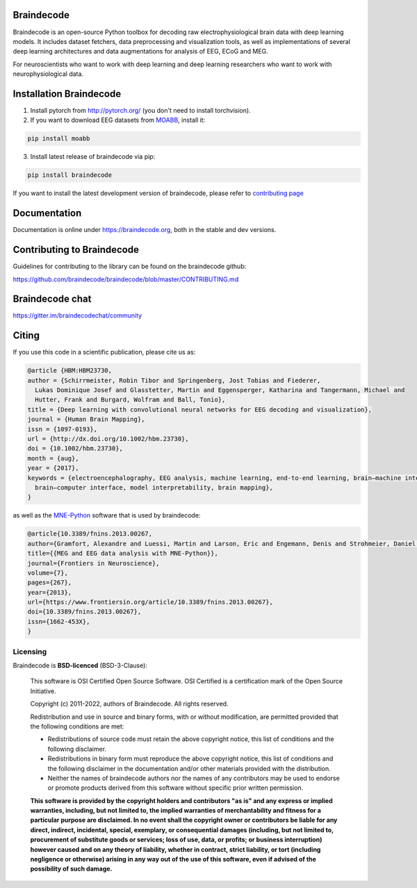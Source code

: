 .. image:: https://badges.gitter.im/braindecodechat/community.svg
   :alt: Join the chat at https://gitter.im/braindecodechat/community
   :target: https://gitter.im/braindecodechat/community?utm_source=badge&utm_medium=badge&utm_campaign=pr-badge&utm_content=badge

.. image:: https://github.com/braindecode/braindecode/workflows/docs/badge.svg
   :target: https://github.com/braindecode/braindecode/actions

.. image:: https://circleci.com/gh/braindecode/braindecode.svg?style=svg
   :target: https://circleci.com/gh/braindecode/braindecode
   :alt: Doc build on CircleCI

.. image:: https://codecov.io/gh/braindecode/braindecode/branch/master/graph/badge.svg
   :target: https://codecov.io/gh/braindecode/braindecode
   :alt: Code Coverage

.. |Braindecode| image:: https://user-images.githubusercontent.com/42702466/177958779-b00628aa-9155-4c51-96d1-d8c345aff575.svg
.. _braindecode: braindecode.org/

Braindecode
===========

Braindecode is an open-source Python toolbox for decoding raw electrophysiological brain
data with deep learning models. It includes dataset fetchers, data preprocessing and
visualization tools, as well as implementations of several deep learning
architectures and data augmentations for analysis of EEG, ECoG and MEG.

For neuroscientists who want to work with deep learning and
deep learning researchers who want to work with neurophysiological data.


Installation Braindecode
========================

1. Install pytorch from http://pytorch.org/ (you don't need to install torchvision).

2. If you want to download EEG datasets from `MOABB <https://github.com/NeuroTechX/moabb>`_, install it:

.. code-block:: bash

  pip install moabb

3. Install latest release of braindecode via pip:

.. code-block:: bash

  pip install braindecode

If you want to install the latest development version of braindecode, please refer to `contributing page <https://github.com/braindecode/braindecode/blob/master/CONTRIBUTING.md>`__


Documentation
=============

Documentation is online under https://braindecode.org, both in the stable and dev versions.


Contributing to Braindecode
===========================

Guidelines for contributing to the library can be found on the braindecode github:

https://github.com/braindecode/braindecode/blob/master/CONTRIBUTING.md

Braindecode chat
================

https://gitter.im/braindecodechat/community

Citing
======

If you use this code in a scientific publication, please cite us as:

.. code-block:: bibtex

  @article {HBM:HBM23730,
  author = {Schirrmeister, Robin Tibor and Springenberg, Jost Tobias and Fiederer,
    Lukas Dominique Josef and Glasstetter, Martin and Eggensperger, Katharina and Tangermann, Michael and
    Hutter, Frank and Burgard, Wolfram and Ball, Tonio},
  title = {Deep learning with convolutional neural networks for EEG decoding and visualization},
  journal = {Human Brain Mapping},
  issn = {1097-0193},
  url = {http://dx.doi.org/10.1002/hbm.23730},
  doi = {10.1002/hbm.23730},
  month = {aug},
  year = {2017},
  keywords = {electroencephalography, EEG analysis, machine learning, end-to-end learning, brain–machine interface,
    brain–computer interface, model interpretability, brain mapping},
  }

as well as the `MNE-Python <https://mne.tools>`_ software that is used by braindecode:

.. code-block:: bibtex

  @article{10.3389/fnins.2013.00267,
  author={Gramfort, Alexandre and Luessi, Martin and Larson, Eric and Engemann, Denis and Strohmeier, Daniel and Brodbeck, Christian and Goj, Roman and Jas, Mainak and Brooks, Teon and Parkkonen, Lauri and Hämäläinen, Matti},
  title={{MEG and EEG data analysis with MNE-Python}},
  journal={Frontiers in Neuroscience},
  volume={7},
  pages={267},
  year={2013},
  url={https://www.frontiersin.org/article/10.3389/fnins.2013.00267},
  doi={10.3389/fnins.2013.00267},
  issn={1662-453X},
  }




Licensing
^^^^^^^^^

Braindecode is **BSD-licenced** (BSD-3-Clause):

    This software is OSI Certified Open Source Software.
    OSI Certified is a certification mark of the Open Source Initiative.

    Copyright (c) 2011-2022, authors of Braindecode.
    All rights reserved.

    Redistribution and use in source and binary forms, with or without
    modification, are permitted provided that the following conditions are met:

    * Redistributions of source code must retain the above copyright notice,
      this list of conditions and the following disclaimer.

    * Redistributions in binary form must reproduce the above copyright notice,
      this list of conditions and the following disclaimer in the documentation
      and/or other materials provided with the distribution.

    * Neither the names of braindecode authors nor the names of any
      contributors may be used to endorse or promote products derived from
      this software without specific prior written permission.

    **This software is provided by the copyright holders and contributors
    "as is" and any express or implied warranties, including, but not
    limited to, the implied warranties of merchantability and fitness for
    a particular purpose are disclaimed. In no event shall the copyright
    owner or contributors be liable for any direct, indirect, incidental,
    special, exemplary, or consequential damages (including, but not
    limited to, procurement of substitute goods or services; loss of use,
    data, or profits; or business interruption) however caused and on any
    theory of liability, whether in contract, strict liability, or tort
    (including negligence or otherwise) arising in any way out of the use
    of this software, even if advised of the possibility of such
    damage.**
